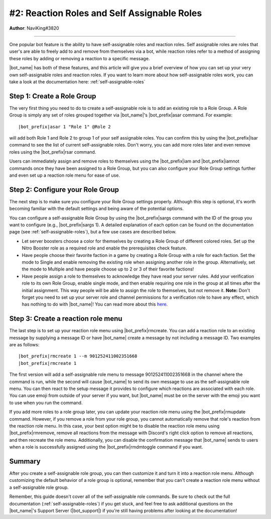 .. _guide-self-assignable-roles:

********************************************
#2: Reaction Roles and Self Assignable Roles
********************************************

**Author**: NaviKing#3820

.. seealso::
    Different use cases of the same topic are described in :ref:`guide-administration`

....

One popular bot feature is the ability to have self-assignable roles and reaction roles. Self assignable roles are roles that user's are able to freely add to and remove from themselves via a bot, while reaction roles refer to a method of assigning these roles by adding or removing a reaction to a specific message.

|bot_name| has both of these features, and this article will give you a brief overview of how you can set up your very own self-assignable roles and reaction roles. If you want to learn more about how self-assignable roles work, you can take a look at the documentation here: :ref:`self-assignable-roles`

Step 1: Create a Role Group
---------------------------

The very first thing you need to do to create a self-assignable role is to add an existing role to a Role Group. A Role Group is simply any set of roles grouped together via |bot_name|\ 's |bot_prefix|\ asar command. For example:

.. parsed-literal::

    |bot_prefix|\ asar 1 "Role 1" @Role 2

will add both Role 1 and Role 2 to group 1 of your self assignable roles. You can confirm this by using the |bot_prefix|\ lsar command to see the list of current self-assignable roles. Don't worry, you can add more roles later and even remove roles using the |bot_prefix|\ rsar command.

Users can immediately assign and remove roles to themselves using the |bot_prefix|\ iam and |bot_prefix|\ iamnot commands once they have been assigned to a Role Group, but you can also configure your Role Group settings further and even set up a reaction role menu for ease of use.

Step 2: Configure your Role Group
---------------------------------

The next step is to make sure you configure your Role Group settings properly. Although this step is optional, it's worth becoming familiar with the default settings and being aware of the potential options.

You can configure a self-assignable Role Group by using the |bot_prefix|\ sargs command with the ID of the group you want to configure (e.g., |bot_prefix|\ sargs 1). A detailed explanation of each option can be found on the documentation page (see :ref:`self-assignable-roles`), but a few use cases are described below.

* Let server boosters choose a color for themselves by creating a Role Group of different colored roles. Set up the Nitro Booster role as a required role and enable the prerequisites check feature.
* Have people choose their favorite faction in a game by creating a Role Group with a role for each faction. Set the mode to Single and enable removing the existing role when assigning another role in the group. Alternatively, set the mode to Multiple and have people choose up to 2 or 3 of their favorite factions!
* Have people assign a role to themselves to acknowledge they have read your server rules. Add your verification role to its own Role Group, enable single mode, and then enable requiring one role in the group at all times after the initial assignment. This way people will be able to assign the role to themselves, but not remove it. **Note:** Don't forget you need to set up your server role and channel permissions for a verification role to have any effect, which has nothing to do with |bot_name|\ ! You can read more about this `here <https://discord.com/moderation/1500000177981-301:-Implementing-Verification-Gates>`_.

Step 3: Create a reaction role menu
-----------------------------------

The last step is to set up your reaction role menu using |bot_prefix|\ rmcreate. You can add a reaction role to an existing message by supplying a message ID or have |bot_name| create a message by not including a message ID. Two examples are as follows:

.. parsed-literal::

    |bot_prefix|\ rmcreate 1 --m 901252411002351668
    |bot_prefix|\ rmcreate 1

The first version will add a self-assignable role menu to message 901252411002351668 in the channel where the command is run, while the second will cause |bot_name| to send its own message to use as the self-assignable role menu. You can then react to the setup message it provides to configure which reactions are associated with each role. You can use emoji from outside of your server if you want, but |bot_name| must be on the server with the emoji you want to use when you run the command.

If you add more roles to a role group later, you can update your reaction role menu using the |bot_prefix|\ rmupdate command. However, if you remove a role from your role group, you cannot automatically remove that role's reaction from the reaction role menu. In this case, your best option might be to disable the reaction role menu using |bot_prefix|\ rmremove, remove all reactions from the message with Discord's right click option to remove all reactions, and then recreate the role menu. Additionally, you can disable the confirmation message that |bot_name| sends to users when a role is successfully assigned using the |bot_prefix|\ rmdmtoggle command if you want.

Summary
-------

After you create a self-assignable role group, you can then customize it and turn it into a reaction role menu. Although customizing the default behavior of a role group is optional, remember that you can't create a reaction role menu without a self-assignable role group.

Remember, this guide doesn't cover all of the self-assignable role commands. Be sure to check out the full documentation (:ref:`self-assignable-roles`) if you get stuck, and feel free to ask additional questions on the |bot_name|\ 's Support Server (|bot_support|\ ) if you're still having problems after looking at the documentation!